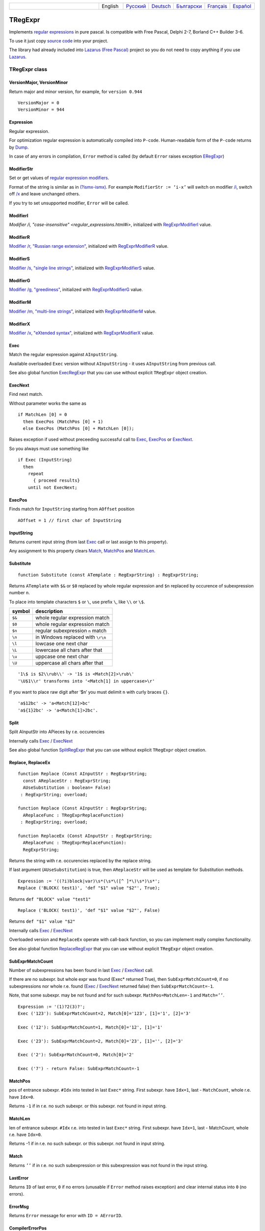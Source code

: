.. list-table::
   :widths: 40 10 10 10 10 10 10
   :header-rows: 0

   * -
     - English
     - `Русский <https://regex.masterandrey.com/ru/latest/tregexpr.html>`__
     - `Deutsch <https://regex.masterandrey.com/de/latest/tregexpr.html>`__
     - `Български <https://regex.masterandrey.com/bg/latest/tregexpr.html>`__
     - `Français <https://regex.masterandrey.com/fr/latest/tregexpr.html>`__
     - `Español <https://regex.masterandrey.com/es/latest/tregexpr.html>`__

TRegExpr
========

Implements `regular expressions <regular_expressions.html>`_ in pure pascal.
Is compatible with Free Pascal, Delphi 2-7, Borland C++ Builder 3-6.

To use it just copy `source code <https://github.com/masterandrey/TRegExpr/blob/master/src/RegExpr.pas>`_
into your project.

The library had already included into
`Lazarus (Free Pascal) <http://wiki.freepascal.org/Regexpr>`_ project so you
do not need to copy anything if you use `Lazarus <https://www.lazarus-ide.org/>`_.

TRegExpr class
--------------

VersionMajor, VersionMinor
~~~~~~~~~~~~~~~~~~~~~~~~~~

Return major and minor version, for example, for ``version 0.944``

::

    VersionMajor = 0
    VersionMinor = 944

Expression
~~~~~~~~~~

Regular expression.

For optimization regular expression is automatically compiled into ``P-code``.
Human-readable form of the ``P-code`` returns by Dump_.

In case of any errors in compilation, ``Error`` method is called (by
default ``Error`` raises exception ERegExpr_)

ModifierStr
~~~~~~~~~~~

Set or get values of
`regular expression modifiers <regular_expressions.html#modifiers>`__.

Format of the string is similar as in
`(?ismx-ismx) <regular_expressions.html#inlinemodifiers>`__. For example
``ModifierStr := ‘i-x’`` will switch on modifier `/i <regular_expressions.html#i>`_,
switch off `/x <regular_expressions.html#x>`_ and leave unchanged others.

If you try to set unsupported modifier, ``Error`` will be called.

ModifierI
~~~~~~~~~

`Modifier /i, "case-insensitive" <regular_expressions.html#i>`, initialized with
RegExprModifierI_ value.

ModifierR
~~~~~~~~~

`Modifier /r, "Russian range extension" <regular_expressions.html#r>`_, initialized with
RegExprModifierR_ value.

ModifierS
~~~~~~~~~

`Modifier /s, "single line strings" <regular_expressions.html#s>`_,
initialized with RegExprModifierS_ value.

ModifierG
~~~~~~~~~

`Modifier /g, "greediness" <regular_expressions.html#g>`_, initialized
with RegExprModifierG_ value.

ModifierM
~~~~~~~~~

`Modifier /m, "multi-line strings" <regular_expressions.html#m>`_, initialized
with RegExprModifierM_ value.

ModifierX
~~~~~~~~~

`Modifier /x, "eXtended syntax" <regular_expressions.html#x>`_,
initialized with RegExprModifierX_ value.

Exec
~~~~

Match the regular expression against ``AInputString``.

Available overloaded ``Exec`` version without ``AInputString`` - it uses ``AInputString``
from previous call.

See also global function ExecRegExpr_ that you can use without explicit ``TRegExpr``
object creation.

ExecNext
~~~~~~~~

Find next match.

Without parameter works the same as

::

    if MatchLen [0] = 0
      then ExecPos (MatchPos [0] + 1)
      else ExecPos (MatchPos [0] + MatchLen [0]);

Raises exception if used without preceeding successful call to
Exec_, ExecPos_ or ExecNext_.

So you always must use something like

::

    if Exec (InputString)
      then
        repeat
          { proceed results}
        until not ExecNext;

ExecPos
~~~~~~~

Finds match for ``InputString`` starting from ``AOffset`` position

::

    AOffset = 1 // first char of InputString

InputString
~~~~~~~~~~~

Returns current input string (from last Exec_ call or last assign to this
property).

Any assignment to this property clears Match_, MatchPos_ and MatchLen_.

Substitute
~~~~~~~~~~

::

    function Substitute (const ATemplate : RegExprString) : RegExprString;

Returns ``ATemplate`` with ``$&`` or ``$0`` replaced by whole regular expression
and ``$n`` replaced by occurence of subexpression number ``n``.

To place into template characters ``$`` or ``\``, use prefix ``\``, like ``\\`` or ``\$``.

====== ===============================
symbol description
====== ===============================
``$&`` whole regular expression match
``$0`` whole regular expression match
``$n`` regular subexpression ``n`` match
``\n`` in Windows replaced with ``\r\n``
``\l`` lowcase one next char
``\L`` lowercase all chars after that
``\u`` uppcase one next char
``\U`` uppercase all chars after that
====== ===============================

::

     '1\$ is $2\\rub\\' -> '1$ is <Match[2]>\rub\'
     '\U$1\\r' transforms into '<Match[1] in uppercase>\r'

If you want to place raw digit after ‘$n’ you must delimit ``n`` with curly
braces ``{}``.

::

     'a$12bc' -> 'a<Match[12]>bc'
     'a${1}2bc' -> 'a<Match[1]>2bc'.

Split
~~~~~

Split AInputStr into APieces by r.e. occurencies

Internally calls Exec_ / ExecNext_

See also global function SplitRegExpr_ that you can use without explicit ``TRegExpr``
object creation.

.. _Replace:

Replace, ReplaceEx
~~~~~~~~~~~~~~~~~~

::

    function Replace (Const AInputStr : RegExprString;
      const AReplaceStr : RegExprString;
      AUseSubstitution : boolean= False)
     : RegExprString; overload;

    function Replace (Const AInputStr : RegExprString;
      AReplaceFunc : TRegExprReplaceFunction)
     : RegExprString; overload;

    function ReplaceEx (Const AInputStr : RegExprString;
      AReplaceFunc : TRegExprReplaceFunction):
      RegExprString;

Returns the string with r.e. occurencies replaced by the replace string.

If last argument (``AUseSubstitution``) is true, then ``AReplaceStr`` will
be used as template for Substitution methods.

::

    Expression := '((?i)block|var)\s*(\s*\([^ ]*\)\s*)\s*';
    Replace ('BLOCK( test1)', 'def "$1" value "$2"', True);

Returns ``def "BLOCK" value "test1"``

::

    Replace ('BLOCK( test1)', 'def "$1" value "$2"', False)

Returns ``def "$1" value "$2"``

Internally calls Exec_ / ExecNext_

Overloaded version and ``ReplaceEx`` operate with call-back function,
so you can implement really complex functionality.

See also global function ReplaceRegExpr_ that you can use without explicit ``TRegExpr``
object creation.

SubExprMatchCount
~~~~~~~~~~~~~~~~~

Number of subexpressions has been found in last Exec_ / ExecNext_ call.

If there are no subexpr. but whole expr was found (Exec\* returned
True), then ``SubExprMatchCount=0``, if no subexpressions nor whole r.e.
found (Exec_ / ExecNext_ returned false) then ``SubExprMatchCount=-1``.

Note, that some subexpr. may be not found and for such subexpr.
``MathPos=MatchLen=-1`` and ``Match=’’``.

::

    Expression := '(1)?2(3)?';
    Exec ('123'): SubExprMatchCount=2, Match[0]='123', [1]='1', [2]='3'

    Exec ('12'): SubExprMatchCount=1, Match[0]='12', [1]='1'

    Exec ('23'): SubExprMatchCount=2, Match[0]='23', [1]='', [2]='3'

    Exec ('2'): SubExprMatchCount=0, Match[0]='2'

    Exec ('7') - return False: SubExprMatchCount=-1


MatchPos
~~~~~~~~

pos of entrance subexpr. ``#Idx`` into tested in last ``Exec*`` string.
First subexpr. have ``Idx=1``, last - ``MatchCount``, whole r.e. have
``Idx=0``.

Returns ``-1`` if in r.e. no such subexpr. or this subexpr. not found in
input string.

MatchLen
~~~~~~~~

len of entrance subexpr. ``#Idx`` r.e. into tested in last ``Exec*``
string. First subexpr. have ``Idx=1``, last - MatchCount, whole r.e.
have ``Idx=0``.

Returns -1 if in r.e. no such subexpr. or this subexpr. not found in
input string.

Match
~~~~~

Returns ``’’`` if in r.e. no such subexpression or this subexpression
was not found in the input string.

LastError
~~~~~~~~~

Returns ``ID`` of last error, ``0`` if no errors (unusable if ``Error`` method
raises exception) and clear internal status into ``0`` (no errors).

ErrorMsg
~~~~~~~~

Returns ``Error`` message for error with ``ID = AErrorID``.

CompilerErrorPos
~~~~~~~~~~~~~~~~

Returns pos in r.e. there compiler stopped.

Useful for error diagnostics

SpaceChars
~~~~~~~~~~

Contains chars, treated as ``\s`` (initially filled with RegExprSpaceChars_
global constant)

WordChars
~~~~~~~~~

Contains chars, treated as ``\w`` (initially filled with RegExprWordChars_
global constant)


LineSeparators
~~~~~~~~~~~~~~

line separators (like ``\n`` in Unix), initially filled with
RegExprLineSeparators_ global constant)

see also `Line Boundaries <regular_expressions.html#lineseparators>`__

LinePairedSeparator
~~~~~~~~~~~~~~~~~~~

paired line separator (like ``\r\n`` in DOS and Windows).

must contain exactly two chars or no chars at all, initially filled with
RegExprLinePairedSeparator global constant)

see also `Line Boundaries <regular_expressions.html#lineseparators>`__

For example, if you need Unix-style behaviour, assign
``LineSeparators := #$a`` and ``LinePairedSeparator := ''`` (empty string).

If you want to accept as line separators only ``\x0D\x0A`` but not ``\x0D``
or ``\x0A`` alone, then assign ``LineSeparators := ''`` (empty string) and
``LinePairedSeparator := #$d#$a``.

By default ‘mixed’ mode is used (defined in
RegExprLine[Paired]Separator[s] global constants):

::

    LineSeparators := #$d#$a; 
    LinePairedSeparator := #$d#$a

Behaviour of this mode is detailed described in the
`Line Boundaries <regular_expressions.html#lineseparators>`__.

InvertCase
~~~~~~~~~~

Invertion of character case. Redefine it if you want different
behaviour.

Compile
~~~~~~~

Compiles regular expression.

Useful for example for GUI regular expressions editors - to check
regular expression without using it.

Dump
~~~~

Show ``P-code`` (compiled regular expression) as human-readable string.

Global constants
----------------

EscChar
~~~~~~~

Escape-char, by default ``\``.

RegExprModifierI
~~~~~~~~~~~~~~~~

`Modifier i <regular_expressions.html#i>`_ default value

RegExprModifierR
~~~~~~~~~~~~~~~~

`Modifier r <regular_expressions.html#r>`_ default value

RegExprModifierS
~~~~~~~~~~~~~~~~

`Modifier s <regular_expressions.html#s>`_ default value

RegExprModifierG
~~~~~~~~~~~~~~~~

`Modifier g <regular_expressions.html#g>`_ default value

RegExprModifierM
~~~~~~~~~~~~~~~~

`Modifier m <regular_expressions.html#m>`_ default value

RegExprModifierX
~~~~~~~~~~~~~~~~

`Modifier x <regular_expressions.html#x>`_ default value

RegExprSpaceChars
~~~~~~~~~~~~~~~~~

Default for SpaceChars_ property
 

RegExprWordChars
~~~~~~~~~~~~~~~~

Default value for WordChars_ property

 
RegExprLineSeparators
~~~~~~~~~~~~~~~~~~~~~

Default value for LineSeparators_ property

RegExprLinePairedSeparator
~~~~~~~~~~~~~~~~~~~~~~~~~~

Default value for LinePairedSeparator_ property


RegExprInvertCaseFunction
~~~~~~~~~~~~~~~~~~~~~~~~~

Default for InvertCase_ property

Global functions
----------------

All this functionality is available as methods of ``TRegExpr``, but with global functions
you do not need to create ``TReExpr`` instance so your code would be more simple if
you just need one function.

ExecRegExpr
~~~~~~~~~~~

true if the string matches the regular expression.
Just as Exec_ in ``TRegExpr``.

SplitRegExpr
~~~~~~~~~~~~

Splits the string by regular expressions.
See also Split_ if you prefer to create ``TRegExpr`` instance explicitly.

ReplaceRegExpr
~~~~~~~~~~~~~~

::

    function ReplaceRegExpr (
        const ARegExpr, AInputStr, AReplaceStr : RegExprString;
        AUseSubstitution : boolean= False
    ) : RegExprString; overload;

    Type
      TRegexReplaceOption = (rroModifierI,
                             rroModifierR,
                             rroModifierS,
                             rroModifierG,
                             rroModifierM,
                             rroModifierX,
                             rroUseSubstitution,
                             rroUseOsLineEnd);
      TRegexReplaceOptions = Set of TRegexReplaceOption;

    function ReplaceRegExpr (
        const ARegExpr, AInputStr, AReplaceStr : RegExprString;
        Options :TRegexReplaceOptions
    ) : RegExprString; overload;

Returns the string with regular expressions replaced by the ``AReplaceStr``.
See also Replace_ if you prefer to create TRegExpr instance explicitly.

If last argument (``AUseSubstitution``) is true, then ``AReplaceStr`` will
be used as template for ``Substitution methods``:

::

    ReplaceRegExpr (
      '((?i)block|var)\s*(\s*\([^ ]*\)\s*)\s*',
      'BLOCK(test1)',
      'def "$1" value "$2"',
      True
    )

Returns  ``def 'BLOCK' value 'test1'``

But this one (note there is no last argument):

::

    ReplaceRegExpr (
      '((?i)block|var)\s*(\s*\([^ ]*\)\s*)\s*',
      'BLOCK(test1)',
      'def "$1" value "$2"'
    )

Returns ``def "$1" value "$2"``

Version with options
^^^^^^^^^^^^^^^^^^^^

With ``Options`` you control ``\n`` behaviour (if ``rroUseOsLineEnd`` then ``\n`` is
replaced with ``\n\r`` in Windows and ``\n`` in Linux). And so on.

.. code-block:: pascal

    Type
      TRegexReplaceOption = (rroModifierI,
                             rroModifierR,
                             rroModifierS,
                             rroModifierG,
                             rroModifierM,
                             rroModifierX,
                             rroUseSubstitution,
                             rroUseOsLineEnd);

QuoteRegExprMetaChars
~~~~~~~~~~~~~~~~~~~~~

Replace all metachars with its safe representation, for example
``abc'cd.(`` converts into ``abc\'cd\.\(``

This function usefull for r.e. autogeneration from user input

RegExprSubExpressions
~~~~~~~~~~~~~~~~~~~~~

Makes list of subexpressions found in ``ARegExpr``

In ``ASubExps`` every item represent subexpression, from first to last, in
format:

 String - subexpression text (without ‘()’)

 low word of Object - starting position in ARegExpr, including ‘(’ if
exists! (first position is 1)

 high word of Object - length, including starting ‘(’ and ending ‘)’ if
exist!

``AExtendedSyntax`` - must be ``True`` if modifier ``/x`` will be ``On`` while
using the r.e.

Usefull for GUI editors of r.e. etc (you can find example of using in
`REStudioMain.pas <https://github.com/masterandrey/TRegExpr/blob/74ab342b639fc51941a4eea9c7aa53dcdf783592/restudio/REStudioMain.pas#L474>`_)

=========== =======
Result code Meaning
=========== =======
0           Success. No unbalanced brackets was found
-1          there are not enough closing brackets ``)``
-(n+1)      at position n was found opening ``[`` without corresponding closing ``]``
n           at position n was found closing bracket ``)`` without corresponding opening ``(``
=========== ======= 

If ``Result <> 0``, then ``ASubExprs`` can contain empty items or illegal ones

ERegExpr
--------

::

    ERegExpr = class (Exception)
      public
       ErrorCode : integer; // error code. Compilation error codes are before 1000
       CompilerErrorPos : integer; // Position in r.e. where compilation error occured
     end;

Unicode
-------

UniCode slows down performance so use it only if you really need Unicode
support.

To use Unicode uncomment ``{$DEFINE UniCode}``
in `regexpr.pas <https://github.com/masterandrey/TRegExpr/blob/29ec3367f8309ba2ecde7d68d5f14a514de94511/src/RegExpr.pas#L86>`__
(remove ``off``).


After that all strings will be treated as WideString.

 
